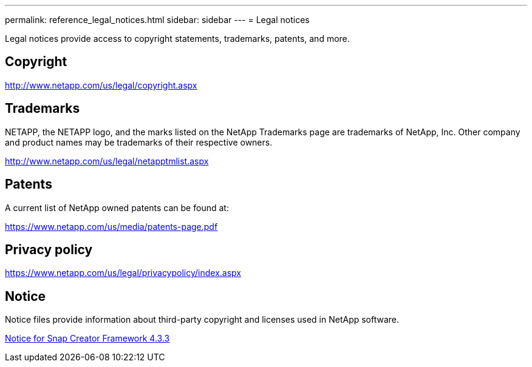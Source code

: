 ---
permalink: reference_legal_notices.html
sidebar: sidebar
---
= Legal notices

Legal notices provide access to copyright statements, trademarks, patents, and more.

== Copyright

http://www.netapp.com/us/legal/copyright.aspx

== Trademarks

NETAPP, the NETAPP logo, and the marks listed on the NetApp Trademarks page are trademarks of NetApp, Inc. Other company and product names may be trademarks of their respective owners.

http://www.netapp.com/us/legal/netapptmlist.aspx

== Patents

A current list of NetApp owned patents can be found at:

https://www.netapp.com/us/media/patents-page.pdf

== Privacy policy

https://www.netapp.com/us/legal/privacypolicy/index.aspx

== Notice

Notice files provide information about third-party copyright and licenses used in NetApp software.

link:media/notice.pdf[Notice for Snap Creator Framework 4.3.3^]
